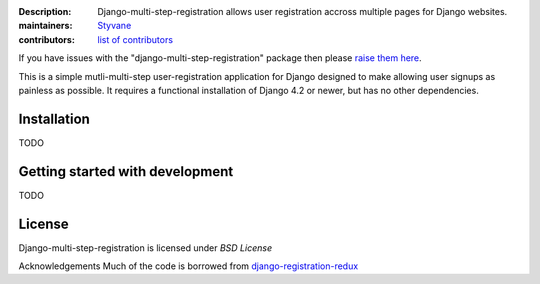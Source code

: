 .. -*-restructuredtext-*-

:Description: Django-multi-step-registration allows user registration accross multiple pages for Django websites.
:maintainers: Styvane_
:contributors: `list of contributors <https://github.com/styvane/django-multi-step-registration/graphs/contributors>`_

.. _Styvane: https://github.com/styvane

If you have issues with the "django-multi-step-registration" package then please `raise them here`_.

This is a simple mutli-multi-step user-registration application for Django designed to
make allowing user signups as painless as possible. It requires a functional
installation of Django 4.2 or newer, but has no other dependencies.


Installation
------------

TODO

Getting started with development
--------------------------------

TODO

License
-------

Django-multi-step-registration is licensed under `BSD License`


Acknowledgements
Much of the code is borrowed from `django-registration-redux`_


.. _`raise them here`: https://github.com/styvane/django-multi-step-registration/issues
.. _`django-registration-redux`: https://github.com/macropin/django-registration
